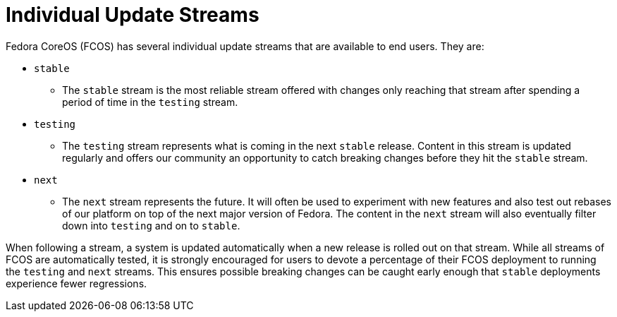 
= Individual Update Streams

Fedora CoreOS (FCOS) has several individual update streams that are available to end users. They are:

* `stable`
    ** The `stable` stream is the most reliable stream offered with changes
       only reaching that stream after spending a period of time in the `testing`
       stream.
* `testing`
    ** The `testing` stream represents what is coming in the next `stable`
       release. Content in this stream is updated regularly and offers our
       community an opportunity to catch breaking changes before they hit
       the `stable` stream.
* `next`
    ** The `next` stream represents the future. It will often be
       used to experiment with new features and also test out rebases of our
       platform on top of the next major version of Fedora. The content in
       the `next` stream will also eventually filter down into `testing`
       and on to `stable`.

When following a stream, a system is updated automatically when a new release is rolled out on that stream. While all streams of FCOS are automatically tested, it is strongly encouraged for users to devote a percentage of their FCOS deployment to running the `testing` and `next` streams. This ensures possible breaking changes can be caught early enough that `stable` deployments experience fewer regressions.
